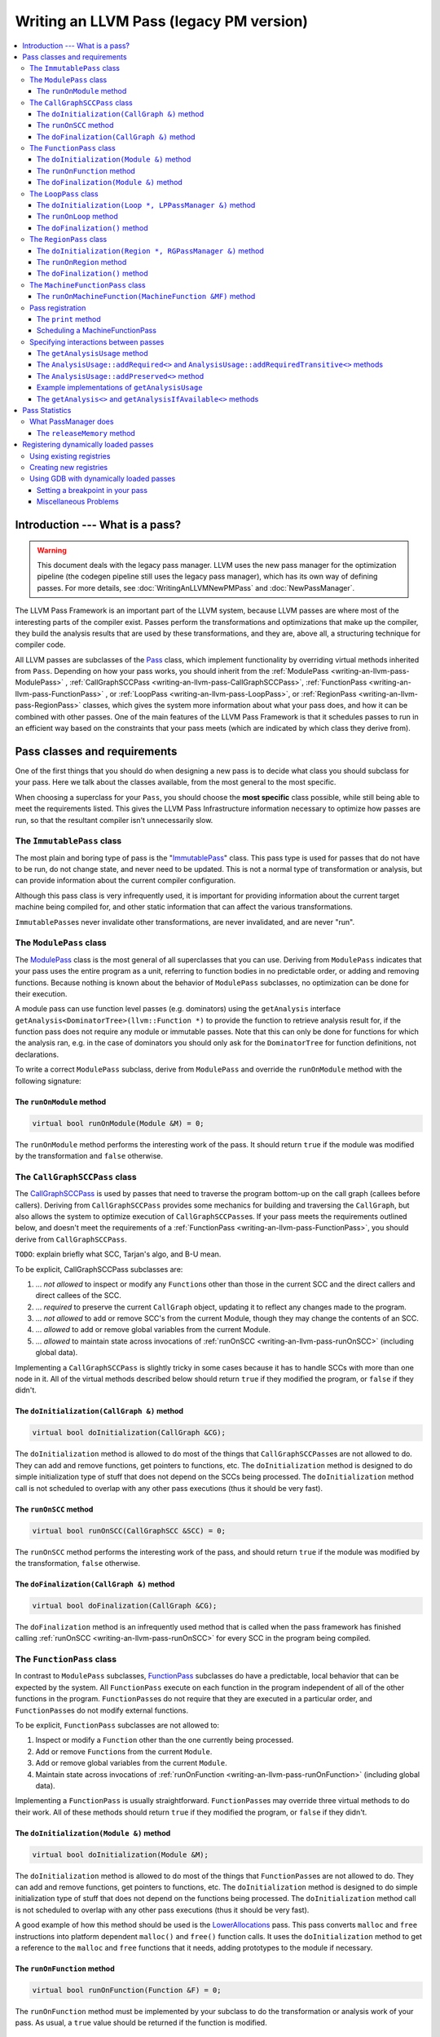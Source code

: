 ========================================
Writing an LLVM Pass (legacy PM version)
========================================

.. program:: opt

.. contents::
    :local:

Introduction --- What is a pass?
================================

.. warning::
  This document deals with the legacy pass manager. LLVM uses the new pass
  manager for the optimization pipeline (the codegen pipeline
  still uses the legacy pass manager), which has its own way of defining
  passes. For more details, see :doc:`WritingAnLLVMNewPMPass` and
  :doc:`NewPassManager`.

The LLVM Pass Framework is an important part of the LLVM system, because LLVM
passes are where most of the interesting parts of the compiler exist.  Passes
perform the transformations and optimizations that make up the compiler, they
build the analysis results that are used by these transformations, and they
are, above all, a structuring technique for compiler code.

All LLVM passes are subclasses of the `Pass
<https://llvm.org/doxygen/classllvm_1_1Pass.html>`_ class, which implement
functionality by overriding virtual methods inherited from ``Pass``.  Depending
on how your pass works, you should inherit from the :ref:`ModulePass
<writing-an-llvm-pass-ModulePass>` , :ref:`CallGraphSCCPass
<writing-an-llvm-pass-CallGraphSCCPass>`, :ref:`FunctionPass
<writing-an-llvm-pass-FunctionPass>` , or :ref:`LoopPass
<writing-an-llvm-pass-LoopPass>`, or :ref:`RegionPass
<writing-an-llvm-pass-RegionPass>` classes, which gives the system more
information about what your pass does, and how it can be combined with other
passes.  One of the main features of the LLVM Pass Framework is that it
schedules passes to run in an efficient way based on the constraints that your
pass meets (which are indicated by which class they derive from).

.. _writing-an-llvm-pass-pass-classes:

Pass classes and requirements
=============================

One of the first things that you should do when designing a new pass is to
decide what class you should subclass for your pass. Here we talk about the
classes available, from the most general to the most specific.

When choosing a superclass for your ``Pass``, you should choose the **most
specific** class possible, while still being able to meet the requirements
listed.  This gives the LLVM Pass Infrastructure information necessary to
optimize how passes are run, so that the resultant compiler isn't unnecessarily
slow.

The ``ImmutablePass`` class
---------------------------

The most plain and boring type of pass is the "`ImmutablePass
<https://llvm.org/doxygen/classllvm_1_1ImmutablePass.html>`_" class.  This pass
type is used for passes that do not have to be run, do not change state, and
never need to be updated.  This is not a normal type of transformation or
analysis, but can provide information about the current compiler configuration.

Although this pass class is very infrequently used, it is important for
providing information about the current target machine being compiled for, and
other static information that can affect the various transformations.

``ImmutablePass``\ es never invalidate other transformations, are never
invalidated, and are never "run".

.. _writing-an-llvm-pass-ModulePass:

The ``ModulePass`` class
------------------------

The `ModulePass <https://llvm.org/doxygen/classllvm_1_1ModulePass.html>`_ class
is the most general of all superclasses that you can use.  Deriving from
``ModulePass`` indicates that your pass uses the entire program as a unit,
referring to function bodies in no predictable order, or adding and removing
functions.  Because nothing is known about the behavior of ``ModulePass``
subclasses, no optimization can be done for their execution.

A module pass can use function level passes (e.g. dominators) using the
``getAnalysis`` interface ``getAnalysis<DominatorTree>(llvm::Function *)`` to
provide the function to retrieve analysis result for, if the function pass does
not require any module or immutable passes.  Note that this can only be done
for functions for which the analysis ran, e.g. in the case of dominators you
should only ask for the ``DominatorTree`` for function definitions, not
declarations.

To write a correct ``ModulePass`` subclass, derive from ``ModulePass`` and
override the ``runOnModule`` method with the following signature:

The ``runOnModule`` method
^^^^^^^^^^^^^^^^^^^^^^^^^^

.. code-block:: c++

  virtual bool runOnModule(Module &M) = 0;

The ``runOnModule`` method performs the interesting work of the pass.  It
should return ``true`` if the module was modified by the transformation and
``false`` otherwise.

.. _writing-an-llvm-pass-CallGraphSCCPass:

The ``CallGraphSCCPass`` class
------------------------------

The `CallGraphSCCPass
<https://llvm.org/doxygen/classllvm_1_1CallGraphSCCPass.html>`_ is used by
passes that need to traverse the program bottom-up on the call graph (callees
before callers).  Deriving from ``CallGraphSCCPass`` provides some mechanics
for building and traversing the ``CallGraph``, but also allows the system to
optimize execution of ``CallGraphSCCPass``\ es.  If your pass meets the
requirements outlined below, and doesn't meet the requirements of a
:ref:`FunctionPass <writing-an-llvm-pass-FunctionPass>`, you should derive from
``CallGraphSCCPass``.

``TODO``: explain briefly what SCC, Tarjan's algo, and B-U mean.

To be explicit, CallGraphSCCPass subclasses are:

#. ... *not allowed* to inspect or modify any ``Function``\ s other than those
   in the current SCC and the direct callers and direct callees of the SCC.
#. ... *required* to preserve the current ``CallGraph`` object, updating it to
   reflect any changes made to the program.
#. ... *not allowed* to add or remove SCC's from the current Module, though
   they may change the contents of an SCC.
#. ... *allowed* to add or remove global variables from the current Module.
#. ... *allowed* to maintain state across invocations of :ref:`runOnSCC
   <writing-an-llvm-pass-runOnSCC>` (including global data).

Implementing a ``CallGraphSCCPass`` is slightly tricky in some cases because it
has to handle SCCs with more than one node in it.  All of the virtual methods
described below should return ``true`` if they modified the program, or
``false`` if they didn't.

The ``doInitialization(CallGraph &)`` method
^^^^^^^^^^^^^^^^^^^^^^^^^^^^^^^^^^^^^^^^^^^^

.. code-block:: c++

  virtual bool doInitialization(CallGraph &CG);

The ``doInitialization`` method is allowed to do most of the things that
``CallGraphSCCPass``\ es are not allowed to do.  They can add and remove
functions, get pointers to functions, etc.  The ``doInitialization`` method is
designed to do simple initialization type of stuff that does not depend on the
SCCs being processed.  The ``doInitialization`` method call is not scheduled to
overlap with any other pass executions (thus it should be very fast).

.. _writing-an-llvm-pass-runOnSCC:

The ``runOnSCC`` method
^^^^^^^^^^^^^^^^^^^^^^^

.. code-block:: c++

  virtual bool runOnSCC(CallGraphSCC &SCC) = 0;

The ``runOnSCC`` method performs the interesting work of the pass, and should
return ``true`` if the module was modified by the transformation, ``false``
otherwise.

The ``doFinalization(CallGraph &)`` method
^^^^^^^^^^^^^^^^^^^^^^^^^^^^^^^^^^^^^^^^^^

.. code-block:: c++

  virtual bool doFinalization(CallGraph &CG);

The ``doFinalization`` method is an infrequently used method that is called
when the pass framework has finished calling :ref:`runOnSCC
<writing-an-llvm-pass-runOnSCC>` for every SCC in the program being compiled.

.. _writing-an-llvm-pass-FunctionPass:

The ``FunctionPass`` class
--------------------------

In contrast to ``ModulePass`` subclasses, `FunctionPass
<https://llvm.org/doxygen/classllvm_1_1Pass.html>`_ subclasses do have a
predictable, local behavior that can be expected by the system.  All
``FunctionPass`` execute on each function in the program independent of all of
the other functions in the program.  ``FunctionPass``\ es do not require that
they are executed in a particular order, and ``FunctionPass``\ es do not modify
external functions.

To be explicit, ``FunctionPass`` subclasses are not allowed to:

#. Inspect or modify a ``Function`` other than the one currently being processed.
#. Add or remove ``Function``\ s from the current ``Module``.
#. Add or remove global variables from the current ``Module``.
#. Maintain state across invocations of :ref:`runOnFunction
   <writing-an-llvm-pass-runOnFunction>` (including global data).

Implementing a ``FunctionPass`` is usually straightforward. ``FunctionPass``\
es may override three virtual methods to do their work.  All of these methods
should return ``true`` if they modified the program, or ``false`` if they
didn't.

.. _writing-an-llvm-pass-doInitialization-mod:

The ``doInitialization(Module &)`` method
^^^^^^^^^^^^^^^^^^^^^^^^^^^^^^^^^^^^^^^^^

.. code-block:: c++

  virtual bool doInitialization(Module &M);

The ``doInitialization`` method is allowed to do most of the things that
``FunctionPass``\ es are not allowed to do.  They can add and remove functions,
get pointers to functions, etc.  The ``doInitialization`` method is designed to
do simple initialization type of stuff that does not depend on the functions
being processed.  The ``doInitialization`` method call is not scheduled to
overlap with any other pass executions (thus it should be very fast).

A good example of how this method should be used is the `LowerAllocations
<https://llvm.org/doxygen/LowerAllocations_8cpp-source.html>`_ pass.  This pass
converts ``malloc`` and ``free`` instructions into platform dependent
``malloc()`` and ``free()`` function calls.  It uses the ``doInitialization``
method to get a reference to the ``malloc`` and ``free`` functions that it
needs, adding prototypes to the module if necessary.

.. _writing-an-llvm-pass-runOnFunction:

The ``runOnFunction`` method
^^^^^^^^^^^^^^^^^^^^^^^^^^^^

.. code-block:: c++

  virtual bool runOnFunction(Function &F) = 0;

The ``runOnFunction`` method must be implemented by your subclass to do the
transformation or analysis work of your pass.  As usual, a ``true`` value
should be returned if the function is modified.

.. _writing-an-llvm-pass-doFinalization-mod:

The ``doFinalization(Module &)`` method
^^^^^^^^^^^^^^^^^^^^^^^^^^^^^^^^^^^^^^^

.. code-block:: c++

  virtual bool doFinalization(Module &M);

The ``doFinalization`` method is an infrequently used method that is called
when the pass framework has finished calling :ref:`runOnFunction
<writing-an-llvm-pass-runOnFunction>` for every function in the program being
compiled.

.. _writing-an-llvm-pass-LoopPass:

The ``LoopPass`` class
----------------------

All ``LoopPass`` execute on each :ref:`loop <loop-terminology>` in the function
independent of all of the other loops in the function.  ``LoopPass`` processes
loops in loop nest order such that outer most loop is processed last.

``LoopPass`` subclasses are allowed to update loop nest using ``LPPassManager``
interface.  Implementing a loop pass is usually straightforward.
``LoopPass``\ es may override three virtual methods to do their work.  All
these methods should return ``true`` if they modified the program, or ``false``
if they didn't.

A ``LoopPass`` subclass which is intended to run as part of the main loop pass
pipeline needs to preserve all of the same *function* analyses that the other
loop passes in its pipeline require. To make that easier,
a ``getLoopAnalysisUsage`` function is provided by ``LoopUtils.h``. It can be
called within the subclass's ``getAnalysisUsage`` override to get consistent
and correct behavior. Analogously, ``INITIALIZE_PASS_DEPENDENCY(LoopPass)``
will initialize this set of function analyses.

The ``doInitialization(Loop *, LPPassManager &)`` method
^^^^^^^^^^^^^^^^^^^^^^^^^^^^^^^^^^^^^^^^^^^^^^^^^^^^^^^^

.. code-block:: c++

  virtual bool doInitialization(Loop *, LPPassManager &LPM);

The ``doInitialization`` method is designed to do simple initialization type of
stuff that does not depend on the functions being processed.  The
``doInitialization`` method call is not scheduled to overlap with any other
pass executions (thus it should be very fast).  ``LPPassManager`` interface
should be used to access ``Function`` or ``Module`` level analysis information.

.. _writing-an-llvm-pass-runOnLoop:

The ``runOnLoop`` method
^^^^^^^^^^^^^^^^^^^^^^^^

.. code-block:: c++

  virtual bool runOnLoop(Loop *, LPPassManager &LPM) = 0;

The ``runOnLoop`` method must be implemented by your subclass to do the
transformation or analysis work of your pass.  As usual, a ``true`` value
should be returned if the function is modified.  ``LPPassManager`` interface
should be used to update loop nest.

The ``doFinalization()`` method
^^^^^^^^^^^^^^^^^^^^^^^^^^^^^^^

.. code-block:: c++

  virtual bool doFinalization();

The ``doFinalization`` method is an infrequently used method that is called
when the pass framework has finished calling :ref:`runOnLoop
<writing-an-llvm-pass-runOnLoop>` for every loop in the program being compiled.

.. _writing-an-llvm-pass-RegionPass:

The ``RegionPass`` class
------------------------

``RegionPass`` is similar to :ref:`LoopPass <writing-an-llvm-pass-LoopPass>`,
but executes on each single entry single exit region in the function.
``RegionPass`` processes regions in nested order such that the outer most
region is processed last.

``RegionPass`` subclasses are allowed to update the region tree by using the
``RGPassManager`` interface.  You may override three virtual methods of
``RegionPass`` to implement your own region pass.  All these methods should
return ``true`` if they modified the program, or ``false`` if they did not.

The ``doInitialization(Region *, RGPassManager &)`` method
^^^^^^^^^^^^^^^^^^^^^^^^^^^^^^^^^^^^^^^^^^^^^^^^^^^^^^^^^^^

.. code-block:: c++

  virtual bool doInitialization(Region *, RGPassManager &RGM);

The ``doInitialization`` method is designed to do simple initialization type of
stuff that does not depend on the functions being processed.  The
``doInitialization`` method call is not scheduled to overlap with any other
pass executions (thus it should be very fast).  ``RPPassManager`` interface
should be used to access ``Function`` or ``Module`` level analysis information.

.. _writing-an-llvm-pass-runOnRegion:

The ``runOnRegion`` method
^^^^^^^^^^^^^^^^^^^^^^^^^^

.. code-block:: c++

  virtual bool runOnRegion(Region *, RGPassManager &RGM) = 0;

The ``runOnRegion`` method must be implemented by your subclass to do the
transformation or analysis work of your pass.  As usual, a true value should be
returned if the region is modified.  ``RGPassManager`` interface should be used to
update region tree.

The ``doFinalization()`` method
^^^^^^^^^^^^^^^^^^^^^^^^^^^^^^^

.. code-block:: c++

  virtual bool doFinalization();

The ``doFinalization`` method is an infrequently used method that is called
when the pass framework has finished calling :ref:`runOnRegion
<writing-an-llvm-pass-runOnRegion>` for every region in the program being
compiled.


The ``MachineFunctionPass`` class
---------------------------------

A ``MachineFunctionPass`` is a part of the LLVM code generator that executes on
the machine-dependent representation of each LLVM function in the program.

Code generator passes are registered and initialized specially by
``TargetMachine::addPassesToEmitFile`` and similar routines, so they cannot
generally be run from the :program:`opt` or :program:`bugpoint` commands.

A ``MachineFunctionPass`` is also a ``FunctionPass``, so all the restrictions
that apply to a ``FunctionPass`` also apply to it.  ``MachineFunctionPass``\ es
also have additional restrictions.  In particular, ``MachineFunctionPass``\ es
are not allowed to do any of the following:

#. Modify or create any LLVM IR ``Instruction``\ s, ``BasicBlock``\ s,
   ``Argument``\ s, ``Function``\ s, ``GlobalVariable``\ s,
   ``GlobalAlias``\ es, or ``Module``\ s.
#. Modify a ``MachineFunction`` other than the one currently being processed.
#. Maintain state across invocations of :ref:`runOnMachineFunction
   <writing-an-llvm-pass-runOnMachineFunction>` (including global data).

.. _writing-an-llvm-pass-runOnMachineFunction:

The ``runOnMachineFunction(MachineFunction &MF)`` method
^^^^^^^^^^^^^^^^^^^^^^^^^^^^^^^^^^^^^^^^^^^^^^^^^^^^^^^^

.. code-block:: c++

  virtual bool runOnMachineFunction(MachineFunction &MF) = 0;

``runOnMachineFunction`` can be considered the main entry point of a
``MachineFunctionPass``; that is, you should override this method to do the
work of your ``MachineFunctionPass``.

The ``runOnMachineFunction`` method is called on every ``MachineFunction`` in a
``Module``, so that the ``MachineFunctionPass`` may perform optimizations on
the machine-dependent representation of the function.  If you want to get at
the LLVM ``Function`` for the ``MachineFunction`` you're working on, use
``MachineFunction``'s ``getFunction()`` accessor method --- but remember, you
may not modify the LLVM ``Function`` or its contents from a
``MachineFunctionPass``.

.. _writing-an-llvm-pass-registration:

Pass registration
-----------------

Passes are registered with the ``RegisterPass`` template.  The template
parameter is the name of the pass that is to be used on the command line to
specify that the pass should be added to a program. The first argument is the
name of the pass, which is to be used for the :option:`-help` output of
programs, as well as for debug output generated by the `--debug-pass` option.

If you want your pass to be easily dumpable, you should implement the virtual
print method:

The ``print`` method
^^^^^^^^^^^^^^^^^^^^

.. code-block:: c++

  virtual void print(llvm::raw_ostream &O, const Module *M) const;

The ``print`` method must be implemented by "analyses" in order to print a
human readable version of the analysis results.  This is useful for debugging
an analysis itself, as well as for other people to figure out how an analysis
works.  Use the opt ``-analyze`` argument to invoke this method.

The ``llvm::raw_ostream`` parameter specifies the stream to write the results
on, and the ``Module`` parameter gives a pointer to the top level module of the
program that has been analyzed.  Note however that this pointer may be ``NULL``
in certain circumstances (such as calling the ``Pass::dump()`` from a
debugger), so it should only be used to enhance debug output, it should not be
depended on.

Scheduling a MachineFunctionPass
^^^^^^^^^^^^^^^^^^^^^^^^^^^^^^^^

Backends create a ``TargetPassConfig`` and use ``addPass`` to schedule
``MachineFunctionPass``\ es. External plugins can register a callback to modify
and insert additional passes:

.. code-block:: c++

  RegisterTargetPassConfigCallback X{[](auto &TM, auto &PM, auto *TPC) {
    TPC->insertPass(/* ... */);
    TPC->substitutePass(/* ... */);
  }};

Note that passes still have to be registered:

.. code-block:: c++

  __attribute__((constructor)) static void initCodeGenPlugin() {
    initializeExamplePass(*PassRegistry::getPassRegistry());
  }

.. _writing-an-llvm-pass-interaction:

Specifying interactions between passes
--------------------------------------

One of the main responsibilities of the ``PassManager`` is to make sure that
passes interact with each other correctly.  Because ``PassManager`` tries to
:ref:`optimize the execution of passes <writing-an-llvm-pass-passmanager>` it
must know how the passes interact with each other and what dependencies exist
between the various passes.  To track this, each pass can declare the set of
passes that are required to be executed before the current pass, and the passes
which are invalidated by the current pass.

Typically this functionality is used to require that analysis results are
computed before your pass is run.  Running arbitrary transformation passes can
invalidate the computed analysis results, which is what the invalidation set
specifies.  If a pass does not implement the :ref:`getAnalysisUsage
<writing-an-llvm-pass-getAnalysisUsage>` method, it defaults to not having any
prerequisite passes, and invalidating **all** other passes.

.. _writing-an-llvm-pass-getAnalysisUsage:

The ``getAnalysisUsage`` method
^^^^^^^^^^^^^^^^^^^^^^^^^^^^^^^

.. code-block:: c++

  virtual void getAnalysisUsage(AnalysisUsage &Info) const;

By implementing the ``getAnalysisUsage`` method, the required and invalidated
sets may be specified for your transformation.  The implementation should fill
in the `AnalysisUsage
<https://llvm.org/doxygen/classllvm_1_1AnalysisUsage.html>`_ object with
information about which passes are required and not invalidated.  To do this, a
pass may call any of the following methods on the ``AnalysisUsage`` object:

The ``AnalysisUsage::addRequired<>`` and ``AnalysisUsage::addRequiredTransitive<>`` methods
^^^^^^^^^^^^^^^^^^^^^^^^^^^^^^^^^^^^^^^^^^^^^^^^^^^^^^^^^^^^^^^^^^^^^^^^^^^^^^^^^^^^^^^^^^^

If your pass requires a previous pass to be executed (an analysis for example),
it can use one of these methods to arrange for it to be run before your pass.
LLVM has many different types of analyses and passes that can be required,
spanning the range from ``DominatorSet`` to ``BreakCriticalEdges``.  Requiring
``BreakCriticalEdges``, for example, guarantees that there will be no critical
edges in the CFG when your pass has been run.

Some analyses chain to other analyses to do their job.  For example, an
`AliasAnalysis <AliasAnalysis.html>`_ implementation is required to :ref:`chain
<aliasanalysis-chaining>` to other alias analysis passes.  In cases where
analyses chain, the ``addRequiredTransitive`` method should be used instead of
the ``addRequired`` method.  This informs the ``PassManager`` that the
transitively required pass should be alive as long as the requiring pass is.

The ``AnalysisUsage::addPreserved<>`` method
^^^^^^^^^^^^^^^^^^^^^^^^^^^^^^^^^^^^^^^^^^^^

One of the jobs of the ``PassManager`` is to optimize how and when analyses are
run.  In particular, it attempts to avoid recomputing data unless it needs to.
For this reason, passes are allowed to declare that they preserve (i.e., they
don't invalidate) an existing analysis if it's available.  For example, a
simple constant folding pass would not modify the CFG, so it can't possibly
affect the results of dominator analysis.  By default, all passes are assumed
to invalidate all others.

The ``AnalysisUsage`` class provides several methods which are useful in
certain circumstances that are related to ``addPreserved``.  In particular, the
``setPreservesAll`` method can be called to indicate that the pass does not
modify the LLVM program at all (which is true for analyses), and the
``setPreservesCFG`` method can be used by transformations that change
instructions in the program but do not modify the CFG or terminator
instructions.

``addPreserved`` is particularly useful for transformations like
``BreakCriticalEdges``.  This pass knows how to update a small set of loop and
dominator related analyses if they exist, so it can preserve them, despite the
fact that it hacks on the CFG.

Example implementations of ``getAnalysisUsage``
^^^^^^^^^^^^^^^^^^^^^^^^^^^^^^^^^^^^^^^^^^^^^^^

.. code-block:: c++

  // This example modifies the program, but does not modify the CFG
  void LICM::getAnalysisUsage(AnalysisUsage &AU) const {
    AU.setPreservesCFG();
    AU.addRequired<LoopInfoWrapperPass>();
  }

.. _writing-an-llvm-pass-getAnalysis:

The ``getAnalysis<>`` and ``getAnalysisIfAvailable<>`` methods
^^^^^^^^^^^^^^^^^^^^^^^^^^^^^^^^^^^^^^^^^^^^^^^^^^^^^^^^^^^^^^

The ``Pass::getAnalysis<>`` method is automatically inherited by your class,
providing you with access to the passes that you declared that you required
with the :ref:`getAnalysisUsage <writing-an-llvm-pass-getAnalysisUsage>`
method.  It takes a single template argument that specifies which pass class
you want, and returns a reference to that pass.  For example:

.. code-block:: c++

  bool LICM::runOnFunction(Function &F) {
    LoopInfo &LI = getAnalysis<LoopInfoWrapperPass>().getLoopInfo();
    //...
  }

This method call returns a reference to the pass desired.  You may get a
runtime assertion failure if you attempt to get an analysis that you did not
declare as required in your :ref:`getAnalysisUsage
<writing-an-llvm-pass-getAnalysisUsage>` implementation.  This method can be
called by your ``run*`` method implementation, or by any other local method
invoked by your ``run*`` method.

A module level pass can use function level analysis info using this interface.
For example:

.. code-block:: c++

  bool ModuleLevelPass::runOnModule(Module &M) {
    //...
    DominatorTree &DT = getAnalysis<DominatorTree>(Func);
    //...
  }

In above example, ``runOnFunction`` for ``DominatorTree`` is called by pass
manager before returning a reference to the desired pass.

If your pass is capable of updating analyses if they exist (e.g.,
``BreakCriticalEdges``, as described above), you can use the
``getAnalysisIfAvailable`` method, which returns a pointer to the analysis if
it is active.  For example:

.. code-block:: c++

  if (DominatorSet *DS = getAnalysisIfAvailable<DominatorSet>()) {
    // A DominatorSet is active.  This code will update it.
  }

Pass Statistics
===============

The `Statistic <https://llvm.org/doxygen/Statistic_8h_source.html>`_ class is
designed to be an easy way to expose various success metrics from passes.
These statistics are printed at the end of a run, when the :option:`-stats`
command line option is enabled on the command line.  See the :ref:`Statistics
section <Statistic>` in the Programmer's Manual for details.

.. _writing-an-llvm-pass-passmanager:

What PassManager does
---------------------

The `PassManager <https://llvm.org/doxygen/PassManager_8h_source.html>`_ `class
<https://llvm.org/doxygen/classllvm_1_1PassManager.html>`_ takes a list of
passes, ensures their :ref:`prerequisites <writing-an-llvm-pass-interaction>`
are set up correctly, and then schedules passes to run efficiently.  All of the
LLVM tools that run passes use the PassManager for execution of these passes.

The PassManager does two main things to try to reduce the execution time of a
series of passes:

#. **Share analysis results.**  The ``PassManager`` attempts to avoid
   recomputing analysis results as much as possible.  This means keeping track
   of which analyses are available already, which analyses get invalidated, and
   which analyses are needed to be run for a pass.  An important part of work
   is that the ``PassManager`` tracks the exact lifetime of all analysis
   results, allowing it to :ref:`free memory
   <writing-an-llvm-pass-releaseMemory>` allocated to holding analysis results
   as soon as they are no longer needed.

#. **Pipeline the execution of passes on the program.**  The ``PassManager``
   attempts to get better cache and memory usage behavior out of a series of
   passes by pipelining the passes together.  This means that, given a series
   of consecutive :ref:`FunctionPass <writing-an-llvm-pass-FunctionPass>`, it
   will execute all of the :ref:`FunctionPass
   <writing-an-llvm-pass-FunctionPass>` on the first function, then all of the
   :ref:`FunctionPasses <writing-an-llvm-pass-FunctionPass>` on the second
   function, etc... until the entire program has been run through the passes.

   This improves the cache behavior of the compiler, because it is only
   touching the LLVM program representation for a single function at a time,
   instead of traversing the entire program.  It reduces the memory consumption
   of compiler, because, for example, only one `DominatorSet
   <https://llvm.org/doxygen/classllvm_1_1DominatorSet.html>`_ needs to be
   calculated at a time.

The effectiveness of the ``PassManager`` is influenced directly by how much
information it has about the behaviors of the passes it is scheduling.  For
example, the "preserved" set is intentionally conservative in the face of an
unimplemented :ref:`getAnalysisUsage <writing-an-llvm-pass-getAnalysisUsage>`
method.  Not implementing when it should be implemented will have the effect of
not allowing any analysis results to live across the execution of your pass.

The ``PassManager`` class exposes a ``--debug-pass`` command line options that
is useful for debugging pass execution, seeing how things work, and diagnosing
when you should be preserving more analyses than you currently are.  (To get
information about all of the variants of the ``--debug-pass`` option, just type
"``llc -help-hidden``").

By using the --debug-pass=Structure option, for example, we can see inspect the
default optimization pipelines, e.g. (the output has been trimmed):

.. code-block:: console

  $ llc -mtriple=arm64-- -O3 -debug-pass=Structure file.ll > /dev/null
  (...)
  ModulePass Manager
  Pre-ISel Intrinsic Lowering
  FunctionPass Manager
    Expand large div/rem
    Expand fp
    Expand Atomic instructions
  SVE intrinsics optimizations
    FunctionPass Manager
      Dominator Tree Construction
  FunctionPass Manager
    Simplify the CFG
    Dominator Tree Construction
    Natural Loop Information
    Canonicalize natural loops
  (...)

.. _writing-an-llvm-pass-releaseMemory:

The ``releaseMemory`` method
^^^^^^^^^^^^^^^^^^^^^^^^^^^^

.. code-block:: c++

  virtual void releaseMemory();

The ``PassManager`` automatically determines when to compute analysis results,
and how long to keep them around for.  Because the lifetime of the pass object
itself is effectively the entire duration of the compilation process, we need
some way to free analysis results when they are no longer useful.  The
``releaseMemory`` virtual method is the way to do this.

If you are writing an analysis or any other pass that retains a significant
amount of state (for use by another pass which "requires" your pass and uses
the :ref:`getAnalysis <writing-an-llvm-pass-getAnalysis>` method) you should
implement ``releaseMemory`` to, well, release the memory allocated to maintain
this internal state.  This method is called after the ``run*`` method for the
class, before the next call of ``run*`` in your pass.

Registering dynamically loaded passes
=====================================

*Size matters* when constructing production quality tools using LLVM, both for
the purposes of distribution, and for regulating the resident code size when
running on the target system.  Therefore, it becomes desirable to selectively
use some passes, while omitting others and maintain the flexibility to change
configurations later on.  You want to be able to do all this, and, provide
feedback to the user.  This is where pass registration comes into play.

The fundamental mechanisms for pass registration are the
``MachinePassRegistry`` class and subclasses of ``MachinePassRegistryNode``.

An instance of ``MachinePassRegistry`` is used to maintain a list of
``MachinePassRegistryNode`` objects.  This instance maintains the list and
communicates additions and deletions to the command line interface.

An instance of ``MachinePassRegistryNode`` subclass is used to maintain
information provided about a particular pass.  This information includes the
command line name, the command help string and the address of the function used
to create an instance of the pass.  A global static constructor of one of these
instances *registers* with a corresponding ``MachinePassRegistry``, the static
destructor *unregisters*.  Thus a pass that is statically linked in the tool
will be registered at start up.  A dynamically loaded pass will register on
load and unregister at unload.

Using existing registries
-------------------------

There are predefined registries to track instruction scheduling
(``RegisterScheduler``) and register allocation (``RegisterRegAlloc``) machine
passes.  Here we will describe how to *register* a register allocator machine
pass.

Implement your register allocator machine pass.  In your register allocator
``.cpp`` file add the following include:

.. code-block:: c++

  #include "llvm/CodeGen/RegAllocRegistry.h"

Also in your register allocator ``.cpp`` file, define a creator function in the
form:

.. code-block:: c++

  FunctionPass *createMyRegisterAllocator() {
    return new MyRegisterAllocator();
  }

Note that the signature of this function should match the type of
``RegisterRegAlloc::FunctionPassCtor``.  In the same file add the "installing"
declaration, in the form:

.. code-block:: c++

  static RegisterRegAlloc myRegAlloc("myregalloc",
                                     "my register allocator help string",
                                     createMyRegisterAllocator);

Note the two spaces prior to the help string produces a tidy result on the
:option:`-help` query.

.. code-block:: console

  $ llc -help
    ...
    -regalloc                    - Register allocator to use (default=linearscan)
      =linearscan                -   linear scan register allocator
      =local                     -   local register allocator
      =simple                    -   simple register allocator
      =myregalloc                -   my register allocator help string
    ...

And that's it.  The user is now free to use ``-regalloc=myregalloc`` as an
option.  Registering instruction schedulers is similar except use the
``RegisterScheduler`` class.  Note that the
``RegisterScheduler::FunctionPassCtor`` is significantly different from
``RegisterRegAlloc::FunctionPassCtor``.

To force the load/linking of your register allocator into the
:program:`llc`/:program:`lli` tools, add your creator function's global
declaration to ``Passes.h`` and add a "pseudo" call line to
``llvm/Codegen/LinkAllCodegenComponents.h``.

Creating new registries
-----------------------

The easiest way to get started is to clone one of the existing registries; we
recommend ``llvm/CodeGen/RegAllocRegistry.h``.  The key things to modify are
the class name and the ``FunctionPassCtor`` type.

Then you need to declare the registry.  Example: if your pass registry is
``RegisterMyPasses`` then define:

.. code-block:: c++

  MachinePassRegistry<RegisterMyPasses::FunctionPassCtor> RegisterMyPasses::Registry;

And finally, declare the command line option for your passes.  Example:

.. code-block:: c++

  cl::opt<RegisterMyPasses::FunctionPassCtor, false,
          RegisterPassParser<RegisterMyPasses> >
  MyPassOpt("mypass",
            cl::init(&createDefaultMyPass),
            cl::desc("my pass option help"));

Here the command option is "``mypass``", with ``createDefaultMyPass`` as the
default creator.

Using GDB with dynamically loaded passes
----------------------------------------

Unfortunately, using GDB with dynamically loaded passes is not as easy as it
should be.  First of all, you can't set a breakpoint in a shared object that
has not been loaded yet, and second of all there are problems with inlined
functions in shared objects.  Here are some suggestions to debugging your pass
with GDB.

For sake of discussion, I'm going to assume that you are debugging a
transformation invoked by :program:`opt`, although nothing described here
depends on that.

Setting a breakpoint in your pass
^^^^^^^^^^^^^^^^^^^^^^^^^^^^^^^^^^

First thing you do is start gdb on the opt process:

.. code-block:: console

  $ gdb opt
  GNU gdb 5.0
  Copyright 2000 Free Software Foundation, Inc.
  GDB is free software, covered by the GNU General Public License, and you are
  welcome to change it and/or distribute copies of it under certain conditions.
  Type "show copying" to see the conditions.
  There is absolutely no warranty for GDB.  Type "show warranty" for details.
  This GDB was configured as "sparc-sun-solaris2.6"...
  (gdb)

Note that :program:`opt` has a lot of debugging information in it, so it takes
time to load.  Be patient.  Since we cannot set a breakpoint in our pass yet
(the shared object isn't loaded until runtime), we must execute the process,
and have it stop before it invokes our pass, but after it has loaded the shared
object.  The most foolproof way of doing this is to set a breakpoint in
``PassManager::run`` and then run the process with the arguments you want:

.. code-block:: console

  $ (gdb) break llvm::PassManager::run
  Breakpoint 1 at 0x2413bc: file Pass.cpp, line 70.
  (gdb) run test.bc -load $(LLVMTOP)/llvm/Debug+Asserts/lib/[libname].so -[passoption]
  Starting program: opt test.bc -load $(LLVMTOP)/llvm/Debug+Asserts/lib/[libname].so -[passoption]
  Breakpoint 1, PassManager::run (this=0xffbef174, M=@0x70b298) at Pass.cpp:70
  70      bool PassManager::run(Module &M) { return PM->run(M); }
  (gdb)

Once the :program:`opt` stops in the ``PassManager::run`` method you are now
free to set breakpoints in your pass so that you can trace through execution or
do other standard debugging stuff.

Miscellaneous Problems
^^^^^^^^^^^^^^^^^^^^^^

Once you have the basics down, there are a couple of problems that GDB has,
some with solutions, some without.

* Inline functions have bogus stack information.  In general, GDB does a pretty
  good job getting stack traces and stepping through inline functions.  When a
  pass is dynamically loaded however, it somehow completely loses this
  capability.  The only solution I know of is to de-inline a function (move it
  from the body of a class to a ``.cpp`` file).

* Restarting the program breaks breakpoints.  After following the information
  above, you have succeeded in getting some breakpoints planted in your pass.
  Next thing you know, you restart the program (i.e., you type "``run``" again),
  and you start getting errors about breakpoints being unsettable.  The only
  way I have found to "fix" this problem is to delete the breakpoints that are
  already set in your pass, run the program, and re-set the breakpoints once
  execution stops in ``PassManager::run``.

Hopefully these tips will help with common case debugging situations.  If you'd
like to contribute some tips of your own, just contact `Chris
<mailto:sabre@nondot.org>`_.
